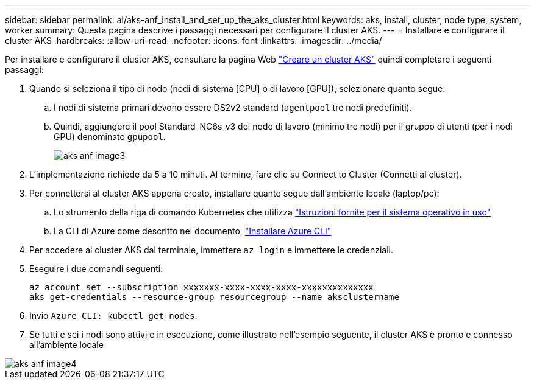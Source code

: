 ---
sidebar: sidebar 
permalink: ai/aks-anf_install_and_set_up_the_aks_cluster.html 
keywords: aks, install, cluster, node type, system, worker 
summary: Questa pagina descrive i passaggi necessari per configurare il cluster AKS. 
---
= Installare e configurare il cluster AKS
:hardbreaks:
:allow-uri-read: 
:nofooter: 
:icons: font
:linkattrs: 
:imagesdir: ../media/


[role="lead"]
Per installare e configurare il cluster AKS, consultare la pagina Web https://docs.microsoft.com/azure/aks/kubernetes-walkthrough-portal["Creare un cluster AKS"^] quindi completare i seguenti passaggi:

. Quando si seleziona il tipo di nodo (nodi di sistema [CPU] o di lavoro [GPU]), selezionare quanto segue:
+
.. I nodi di sistema primari devono essere DS2v2 standard (`agentpool` tre nodi predefiniti).
.. Quindi, aggiungere il pool Standard_NC6s_v3 del nodo di lavoro (minimo tre nodi) per il gruppo di utenti (per i nodi GPU) denominato `gpupool`.
+
image::aks-anf_image3.png[aks anf image3]



. L'implementazione richiede da 5 a 10 minuti. Al termine, fare clic su Connect to Cluster (Connetti al cluster).
. Per connettersi al cluster AKS appena creato, installare quanto segue dall'ambiente locale (laptop/pc):
+
.. Lo strumento della riga di comando Kubernetes che utilizza https://kubernetes.io/docs/tasks/tools/install-kubectl/["Istruzioni fornite per il sistema operativo in uso"^]
.. La CLI di Azure come descritto nel documento, https://docs.microsoft.com/cli/azure/install-azure-cli["Installare Azure CLI"^]


. Per accedere al cluster AKS dal terminale, immettere `az login` e immettere le credenziali.
. Eseguire i due comandi seguenti:
+
....
az account set --subscription xxxxxxx-xxxx-xxxx-xxxx-xxxxxxxxxxxxxx
aks get-credentials --resource-group resourcegroup --name aksclustername
....
. Invio `Azure CLI: kubectl get nodes`.
. Se tutti e sei i nodi sono attivi e in esecuzione, come illustrato nell'esempio seguente, il cluster AKS è pronto e connesso all'ambiente locale


image::aks-anf_image4.png[aks anf image4]
